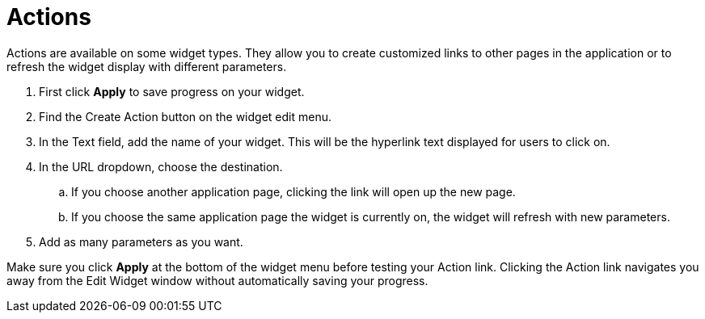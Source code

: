 = Actions
:experimental:

Actions are available on some widget types.
They allow you to create customized links to other pages in the application or to refresh the widget display with different parameters.


. First click btn:[Apply] to save progress on your widget.
. Find the Create Action button on the widget edit menu.
. In the Text field, add the name of your widget. This will be the hyperlink text displayed for users to click on.
. In the URL dropdown, choose the destination.
.. If you choose another application page, clicking the link will open up the new page.
.. If you choose the same application page the widget is currently on, the widget will refresh with new parameters.
. Add as many parameters as you want.

Make sure you click btn:[Apply] at the bottom of the widget menu before testing your Action link.
Clicking the Action link navigates you away from the Edit Widget window without automatically saving your progress.